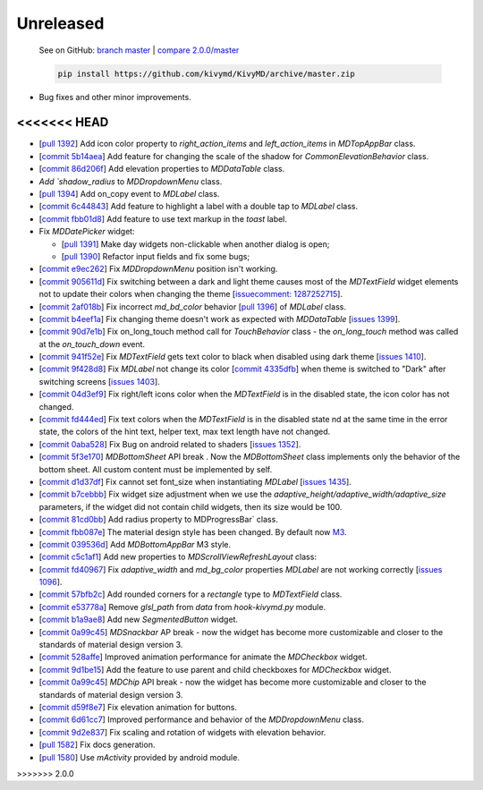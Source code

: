 Unreleased
----------

    See on GitHub: `branch master <https://github.com/kivymd/KivyMD/tree/master>`_ | `compare 2.0.0/master <https://github.com/kivymd/KivyMD/compare/2.0.0...master>`_

    .. code-block:: bash

       pip install https://github.com/kivymd/KivyMD/archive/master.zip

* Bug fixes and other minor improvements.
<<<<<<< HEAD
=======
* [`pull 1392 <https://github.com/kivymd/KivyMD/pull/1392>`_] Add icon color property to `right_action_items` and `left_action_items` in `MDTopAppBar` class.
* [`commit 5b14aea <https://github.com/kivymd/KivyMD/commit/5b14aea97ca67efbab9bd814ed0a7cc7bcb57863>`_] Add feature for changing the scale of the shadow  for `CommonElevationBehavior` class.
* [`commit 86d206f <https://github.com/kivymd/KivyMD/commit/86d206f4e5122d3af6968a00a8cc2144b2697955>`_] Add elevation properties to `MDDataTable` class.
* `Add `shadow_radius` to `MDDropdownMenu` class.
* [`pull 1394 <https://github.com/kivymd/KivyMD/pull/1394>`_] Add on_copy event to `MDLabel` class.
* [`commit 6c44843 <https://github.com/kivymd/KivyMD/commit/6c4484326f8d38aa288bba890c2b4b868909ab6e>`_] Add feature to highlight a label with a double tap to `MDLabel` class.
* [`commit fbb01d8 <https://github.com/kivymd/KivyMD/commit/fbb01d8e54cb9534b2d661be5a64bb8f119d887a>`_] Add feature to use text markup in the `toast` label.

* Fix `MDDatePicker` widget:

  - [`pull 1391 <https://github.com/kivymd/KivyMD/pull/1391>`_] Make day widgets non-clickable when another dialog is open;
  - [`pull 1390 <https://github.com/kivymd/KivyMD/pull/1390>`_] Refactor input fields and fix some bugs;

* [`commit e9ec262 <https://github.com/kivymd/KivyMD/commit/e9ec26283fd6ddf5f436168f918797de16f46c79>`_] Fix `MDDropdownMenu` position isn't working.
* [`commit 905611d <https://github.com/kivymd/KivyMD/commit/905611d6c5d8553c4ca6bd5ee1c4d2d7ee726c8d>`_] Fix switching between a dark and light theme causes most of the `MDTextField` widget elements not to update their colors when changing the theme [`issuecomment: 1287252715 <https://github.com/kivymd/KivyMD/pull/740#issuecomment-1287252715>`_].
* [`commit 2af018b <https://github.com/kivymd/KivyMD/commit/2af018b00ca6897b42ca01bbed687dab62efd7fd>`_] Fix incorrect `md_bd_color` behavior [`pull 1396 <https://github.com/kivymd/KivyMD/issues/1396>`_] of `MDLabel` class.
* [`commit b4eef1a <https://github.com/kivymd/KivyMD/commit/b4eef1a52a24e540b8a2863fbd9f43c45291cbbe>`_] Fix changing theme doesn't work as expected with `MDDataTable` [`issues 1399 <https://github.com/kivymd/KivyMD/issues/1399>`_].
* [`commit 90d7e1b <https://github.com/kivymd/KivyMD/commit/90d7e1b992ea9e4d07abe9f11917141a5980711b>`_] Fix on_long_touch method call for `TouchBehavior` class - the `on_long_touch` method was called at the `on_touch_down` event.
* [`commit 941f52e <https://github.com/kivymd/KivyMD/commit/941f52e94c5793eb1c1d02f2c9f6ba284860853b>`_] Fix `MDTextField` gets text color to black when disabled using dark theme [`issues 1410 <https://github.com/kivymd/KivyMD/issues/1410>`_].
* [`commit 9f428d8 <https://github.com/kivymd/KivyMD/commit/9f428d88c333f4922fd4d29edd25feb94d589fd5>`_] Fix `MDLabel` not change its color [`commit 4335dfb <https://github.com/kivymd/KivyMD/commit/4335dfbefb4e4c9677c9b1afc0c41186cdf6a538>`_] when theme is switched to "Dark" after switching screens [`issues 1403 <https://github.com/kivymd/KivyMD/issues/1403>`_].
* [`commit 04d3ef9 <https://github.com/kivymd/KivyMD/commit/04d3ef99ac0c5f0e33d44da02a4bc7e539a38e86>`_] Fix right/left icons color  when the `MDTextField` is in the disabled state, the icon color has not changed.
* [`commit fd444ed <https://github.com/kivymd/KivyMD/commit/fd444ed2adecaa4bfe5cea1aeebeb9b4c09efcb3>`_] Fix text colors when the `MDTextField` is in the disabled state nd at the same time in the error state, the colors of the hint text, helper text, max text length have not changed.
* [`commit 0aba528 <https://github.com/kivymd/KivyMD/commit/0aba528c44f5419a04b6f3e5144ac3d7a86e2b61>`_] Fix Bug on android related to shaders [`issues 1352 <https://github.com/kivymd/KivyMD/issues/1352>`_].
* [`commit 5f3e170 <https://github.com/kivymd/KivyMD/commit/5f3e17017987981ff7a4d05362951c3a924199e2>`_] `MDBottomSheet` API break . Now the `MDBottomSheet` class implements only the behavior of the bottom sheet. All custom content must be implemented by self.
* [`commit d1d37df <https://github.com/kivymd/KivyMD/commit/d1d37df7206ba7dd2565a97b2dd9d1819a7cdf0e>`_] Fix cannot set font_size  when instantiating `MDLabel` [`issues 1435 <https://github.com/kivymd/KivyMD/issues/1435>`_].
* [`commit b7cebbb <https://github.com/kivymd/KivyMD/commit/b7cebbb945c07d7ecee81255b8dd8775d71ccf67>`_] Fix  widget size adjustment when we use the `adaptive_height/adaptive_width/adaptive_size` parameters, if the widget did not contain child widgets, then its size would be 100.
* [`commit 81cd0bb <https://github.com/kivymd/KivyMD/commit/81cd0bbb19be7bb6b67dfe6c0d0258a862ede1a2>`_] Add radius property to  MDProgressBar` class.
* [`commit fbb087e <https://github.com/kivymd/KivyMD/commit/fbb087e01eb9fe116f945c717fcac617f792e6aa>`_] The material design style has been changed. By default now `M3 <https://m3.material.io>`_.
* [`commit 039536d <https://github.com/kivymd/KivyMD/commit/039536de44dc8a20bd280334be9e1a8ed9aa3b60>`_] Add `MDBottomAppBar` M3 style.
* [`commit c5c1af1 <https://github.com/kivymd/KivyMD/commit/c5c1af1beba499644ec6352bede8f89a8914780f>`_] Add new properties to  `MDScrollViewRefreshLayout` class:
* [`commit fd40967 <https://github.com/kivymd/KivyMD/commit/fd40967d0e0bc5ad28bd5883247883870b2ab716>`_] Fix `adaptive_width` and `md_bg_color` properties  `MDLabel` are not working correctly [`issues 1096 <https://github.com/kivymd/KivyMD/issues/1096>`_].
* [`commit 57bfb2c <https://github.com/kivymd/KivyMD/commit/57bfb2c4cf6026f4683b6a4ceb56c5d4c95ab6b4>`_] Add rounded corners  for a `rectangle` type to `MDTextField` class.
* [`commit e53778a <https://github.com/kivymd/KivyMD/commit/e53778a75c9064dae11b5c282c47509a25125e3b>`_] Remove  `glsl_path` from `data` from `hook-kivymd.py` module.
* [`commit b1a9ae8 <https://github.com/kivymd/KivyMD/commit/b1a9ae883f42faf09070dfeb1440fd95f45e8af9>`_] Add new  `SegmentedButton` widget.
* [`commit 0a99c45 <https://github.com/kivymd/KivyMD/commit/0a99c45c59d5e546f655a81bf225cb54b71aa34e>`_] `MDSnackbar` AP break - now the widget has become more customizable and closer to the standards of material design version 3.
* [`commit 528affe <https://github.com/kivymd/KivyMD/commit/528affe35163f7f0b7ede98fcdfade1ca01e6487>`_] Improved animation performance  for animate the `MDCheckbox` widget.
* [`commit 9d1be15 <https://github.com/kivymd/KivyMD/commit/9d1be15a4d6362acba4a99a85b2fb7491827d678>`_] Add the feature to use parent and child checkboxes for `MDCheckbox` widget.
* [`commit 0a99c45 <https://github.com/kivymd/KivyMD/commit/0a99c45c59d5e546f655a81bf225cb54b71aa34e>`_] `MDChip` API break - now the widget has become more customizable and closer to the standards of material design version 3.
* [`commit d59f8e7 <https://github.com/kivymd/KivyMD/commit/d59f8e7112a943ae95c9c1cb4ca081a19b3fc14e>`_] Fix elevation animation for buttons.
* [`commit 6d61cc7 <https://github.com/kivymd/KivyMD/commit/6d61cc70f8e40b15c0cee45ff701da364614ddf7>`_] Improved performance and behavior of the `MDDropdownMenu` class.
* [`commit 9d2e837 <https://github.com/kivymd/KivyMD/commit/9d2e837a161ca45e0ac09d24cad2f22dd032aa4f>`_] Fix scaling and rotation of widgets with elevation behavior.
* [`pull 1582 <https://github.com/kivymd/KivyMD/pull/1582>`_] Fix docs generation.
* [`pull 1580 <https://github.com/kivymd/KivyMD/pull/1580>`_] Use `mActivity` provided by android module.
>>>>>>> 2.0.0
